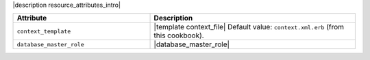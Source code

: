 .. The contents of this file are included in multiple topics.
.. This file should not be changed in a way that hinders its ability to appear in multiple documentation sets.

|description resource_attributes_intro|

.. list-table::
   :widths: 200 300
   :header-rows: 1

   * - Attribute
     - Description
   * - ``context_template``
     - |template context_file| Default value: ``context.xml.erb`` (from this cookbook).
   * - ``database_master_role``
     - |database_master_role|
